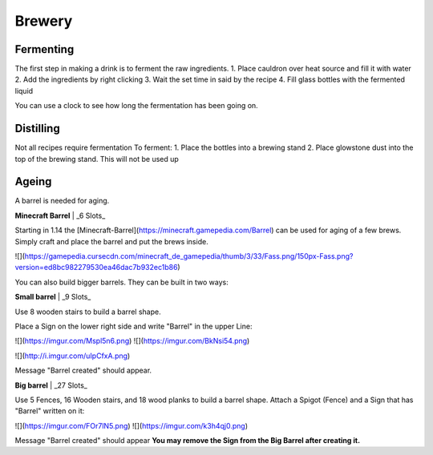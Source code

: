 Brewery
=====

Fermenting
--------

The first step in making a drink is to ferment the raw ingredients.
1. Place cauldron over heat source and fill it with water
2. Add the ingredients by right clicking
3. Wait the set time in said by the recipe
4. Fill glass bottles with the fermented liquid

You can use a clock to see how long the fermentation has been going on.

Distilling
--------

Not all recipes require fermentation 
To ferment:
1. Place the bottles into a brewing stand
2. Place glowstone dust into the top of the brewing stand. This will not be used up

Ageing
--------

A barrel is needed for aging. 

**Minecraft Barrel** | _6 Slots_

Starting in 1.14 the [Minecraft-Barrel](https://minecraft.gamepedia.com/Barrel) can be used for aging of a few brews.
Simply craft and place the barrel and put the brews inside.

![](https://gamepedia.cursecdn.com/minecraft_de_gamepedia/thumb/3/33/Fass.png/150px-Fass.png?version=ed8bc982279530ea46dac7b932ec1b86)

You can also build bigger barrels. They can be built in two ways:

**Small barrel** | _9 Slots_

Use 8 wooden stairs to build a barrel shape.

Place a Sign on the lower right side and write "Barrel" in the upper Line:

![](https://imgur.com/Mspl5n6.png) ![](https://imgur.com/BkNsi54.png)

![](http://i.imgur.com/uIpCfxA.png)

Message "Barrel created" should appear.


**Big barrel** | _27 Slots_

Use 5 Fences, 16 Wooden stairs, and 18 wood planks to build a barrel shape.
Attach a Spigot (Fence) and a Sign that has "Barrel" written on it:

![](https://imgur.com/FOr7lN5.png) ![](https://imgur.com/k3h4qj0.png)

Message "Barrel created" should appear  
**You may remove the Sign from the Big Barrel after creating it.**
